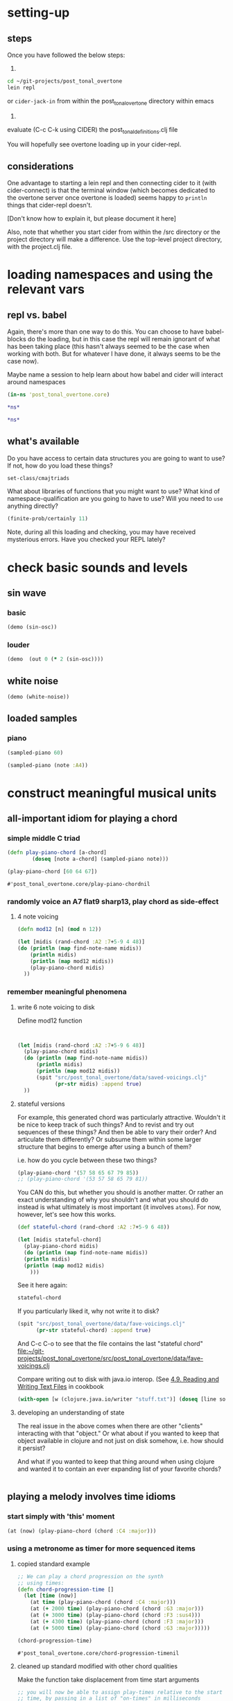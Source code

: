 * setting-up
** steps
Once you have followed the below steps:

1.

#+BEGIN_SRC bash
cd ~/git-projects/post_tonal_overtone
lein repl
#+END_SRC

or ~cider-jack-in~ from within the post_tonal_overtone
directory within emacs

2. 

evaluate (C-c C-k using CIDER) the post_tonal_definitions.clj file 

You will hopefully see overtone loading up in your cider-repl.

** considerations
One advantage to starting a lein repl and then connecting cider to it
(with cider-connect) is that the terminal window (which becomes
dedicated to the overtone server once overtone is loaded) seems happy
to ~println~ things that cider-repl doesn't. 

[Don't know how to explain it, but please document it here]

Also, note that whether you start cider from within the /src directory
or the project directory will make a difference. Use the top-level
project directory, with the project.clj file.
* loading namespaces and using the relevant vars 
** repl vs. babel
Again, there's more than one way to do this. You can choose to have
babel-blocks do the loading, but in this case the repl will remain
ignorant of what has been taking place (this hasn't always seemed to
be the case when working with both. But for whatever I have done, it
always seems to be the case now).

Maybe name a session to help learn about how babel and cider will
interact around namespaces

#+BEGIN_SRC clojure :session vle
 (in-ns 'post_tonal_overtone.core)
#+END_SRC

#+RESULTS:
: #<Namespace post_tonal_overtone.core>

#+BEGIN_SRC clojure :session vle
*ns*
#+END_SRC

#+RESULTS:
: #<Namespace user>

#+BEGIN_SRC clojure
*ns*
#+END_SRC

#+RESULTS:
: #<Namespace post_tonal_overtone.core>
** what's available
Do you have access to certain data structures you are going to want to
use? If not, how do you load these things?

#+BEGIN_SRC clojure :session vle
set-class/cmajtriads
#+END_SRC

#+RESULTS:
| 48 | 52 | 55 |
| 48 | 52 | 67 |
| 48 | 52 | 79 |
| 48 | 64 | 55 |
| 48 | 64 | 67 |
| 48 | 64 | 79 |
| 48 | 76 | 55 |
| 48 | 76 | 67 |
| 48 | 76 | 79 |
| 60 | 52 | 55 |
| 60 | 52 | 67 |
| 60 | 52 | 79 |
| 60 | 64 | 55 |
| 60 | 64 | 67 |
| 60 | 64 | 79 |
| 60 | 76 | 55 |
| 60 | 76 | 67 |
| 60 | 76 | 79 |
| 72 | 52 | 55 |
| 72 | 52 | 67 |
| 72 | 52 | 79 |
| 72 | 64 | 55 |
| 72 | 64 | 67 |
| 72 | 64 | 79 |
| 72 | 76 | 55 |
| 72 | 76 | 67 |
| 72 | 76 | 79 |

What about libraries of functions that you might want to use? What
kind of namespace-qualification are you going to have to use? Will you
need to ~use~ anything directly?

#+BEGIN_SRC clojure :session vle
(finite-prob/certainly 11)
#+END_SRC

#+RESULTS:
| 11 | 1 |


Note, during all this loading and checking, you may have received
mysterious errors. Have you checked your REPL lately?
* check basic sounds and levels
** sin wave
*** basic
#+BEGIN_SRC clojure :session vle
(demo (sin-osc))
#+END_SRC

#+RESULTS:
: #<synth-node[loading]: post_tonal_ov485/audition-synth 56>
*** louder
#+BEGIN_SRC clojure :session vle
(demo  (out 0 (* 2 (sin-osc))))
#+END_SRC

#+RESULTS:
: #<synth-node[loading]: post_tonal_ov485/audition-synth 57>

** white noise

#+BEGIN_SRC clojure :session vle
(demo (white-noise))
#+END_SRC

#+RESULTS:
: #<synth-node[loading]: post_tonal_ov485/audition-synth 58>
** loaded samples
*** piano
#+BEGIN_SRC clojure :session vle
(sampled-piano 60)
#+END_SRC

#+RESULTS:
: #<synth-node[loading]: overtone.inst.973/sampled-piano 59>

#+BEGIN_SRC clojure :session vle
(sampled-piano (note :A4))
#+END_SRC

#+RESULTS:
: #<synth-node[loading]: overtone.inst.973/sampled-piano 60>
* construct meaningful musical units
** all-important idiom for playing a chord
*** simple middle C triad
  #+BEGIN_SRC clojure :session vle
(defn play-piano-chord [a-chord]
        (doseq [note a-chord] (sampled-piano note)))

(play-piano-chord [60 64 67])
 #+END_SRC

  #+RESULTS:
  : #'post_tonal_overtone.core/play-piano-chordnil
*** randomly voice an A7 flat9 sharp13, play chord as side-effect
**** 4 note voicing
#+BEGIN_SRC clojure :session vle :results output
(defn mod12 [n] (mod n 12))

(let [midis (rand-chord :A2 :7+5-9 4 48)]
(do (println (map find-note-name midis))
    (println midis)
    (println (map mod12 midis))
    (play-piano-chord midis)
  ))
#+END_SRC

#+RESULTS:
: (:C#3 :F3 :Bb3 :Bb5)
: (49 53 58 82)
: (1 5 10 10)
*** remember meaningful phenomena
**** write 6 note voicing to disk

Define mod12 function 
#+BEGIN_SRC clojure :session vle :results output


(let [midis (rand-chord :A2 :7+5-9 6 48)]
  (play-piano-chord midis)
  (do (println (map find-note-name midis))
      (println midis)
      (println (map mod12 midis))
      (spit "src/post_tonal_overtone/data/saved-voicings.clj"
            (pr-str midis) :append true)
  ))
#+END_SRC

#+RESULTS:
: (:F3 :A3 :Bb3 :F4 :G5 :A5)
: (53 57 58 65 79 81)
: (5 9 10 5 7 9) nil
**** stateful versions

For example, this generated chord was particularly attractive.
Wouldn't it be nice to keep track of such things? And to revist and
try out sequences of these things? And then be able to vary their
order? And articulate them differently? Or subsume them within some
larger structure that begins to emerge after using a bunch of them?


i.e. how do you cycle between these two things?
#+BEGIN_SRC clojure
(play-piano-chord '(57 58 65 67 79 85))
;; (play-piano-chord '(53 57 58 65 79 81))
#+END_SRC

#+RESULTS:
: nil

You CAN do this, but whether you should is another matter. Or rather
an exact understanding of why you shouldn't and what you should do
instead is what ultimately is most important (it involves ~atoms~).
For now, however, let's see how this works.
#+BEGIN_SRC clojure :session vle :results output
(def stateful-chord (rand-chord :A2 :7+5-9 6 48))

(let [midis stateful-chord]
  (play-piano-chord midis)
  (do (println (map find-note-name midis))
  (println midis)
  (println (map mod12 midis)
    )))
#+END_SRC

#+RESULTS:
: (:A3 :Bb3 :F4 :G4 :G5 :C#6)
: (57 58 65 67 79 85)
: (9 10 5 7 7 1)

See it here again:
#+BEGIN_SRC clojure
stateful-chord
#+END_SRC

#+RESULTS:
| 57 | 58 | 65 | 67 | 79 | 85 |


If you particularly liked it, why not write it to disk?

#+BEGIN_SRC clojure
(spit "src/post_tonal_overtone/data/fave-voicings.clj"
      (pr-str stateful-chord) :append true)
#+END_SRC

#+RESULTS:
: nil

And C-c C-o to see that the file contains the last "stateful chord"
[[file:~/git-projects/post_tonal_overtone/src/post_tonal_overtone/data/fave-voicings.clj]]

Compare writing out to disk with java.io interop. (See 
[[file:~/git/org/clojure-books.org::*4.9.%20Reading%20and%20Writing%20Text%20Files][4.9. Reading and Writing Text Files]] in cookbook
 #+BEGIN_SRC clojure
(with-open [w (clojure.java.io/writer "stuff.txt")] (doseq [line some-large-seq-of-strings] (.write w line) (.newLine w)))
 #+END_SRC
**** developing an understanding of state
The real issue in the above comes when there are other "clients"
interacting with that "object." Or what about if you wanted to keep
that object available in clojure and not just on disk somehow, i.e.
how should it persist?

And what if you wanted to keep that thing around when using clojure
and wanted it to contain an ever expanding list of your favorite chords?
#+BEGIN_SRC clojure

#+END_SRC
** playing a melody involves time idioms
*** start simply with 'this' moment
#+BEGIN_SRC clojure :session vle
(at (now) (play-piano-chord (chord :C4 :major)))
#+END_SRC

#+RESULTS:
: nil

*** using a metronome as timer for more sequenced items
**** copied standard example
  #+BEGIN_SRC clojure
;; We can play a chord progression on the synth
;; using times:
(defn chord-progression-time []
  (let [time (now)]
    (at time (play-piano-chord (chord :C4 :major)))
    (at (+ 2000 time) (play-piano-chord (chord :G3 :major)))
    (at (+ 3000 time) (play-piano-chord (chord :F3 :sus4)))
    (at (+ 4300 time) (play-piano-chord (chord :F3 :major)))
    (at (+ 5000 time) (play-piano-chord (chord :G3 :major)))))

(chord-progression-time)

  #+END_SRC

  #+RESULTS:
  : #'post_tonal_overtone.core/chord-progression-timenil
**** cleaned up standard modified with other chord qualities

Make the function take displacement from time start arguments
  #+BEGIN_SRC clojure
;; you will now be able to assign play-times relative to the start
;; time, by passing in a list of "on-times" in milliseconds
(defn my-chord-progression-time [times]
  (let [time (now)
        [time1 time2 time3 time4 time5] times]
    (at time (play-piano-chord (chord :C4 :dom7)))
    (at (+ time1 time) (play-piano-chord (chord :G3 :major7)))
    (at (+ time2 time) (play-piano-chord (chord :F3 :sus4)))
    (at (+ time3 time) (play-piano-chord (chord :F3 :sus2)))
    (at (+ time4 time) (play-piano-chord (chord :G3 :minor7)))
    (at (+ time5 time) (play-piano-chord (chord :C3 :dim7)))))



  #+END_SRC

  #+RESULTS:
  : #'post_tonal_overtone.core/my-chord-progression-timenil

#+BEGIN_SRC clojure
(my-chord-progression-time '(2000 4000 6000 9000 130000))
#+END_SRC

#+RESULTS:
: nil

*** defined ~play~ doesn't have an example in the documentation
**** as defined, will play a sequence separated by a specified millisecond amount
Changed to work with sampled-piano instead of saw;
also, midi->hz appears unnecessary for sampled-piano
#+BEGIN_SRC clojure :session vle
(defn play [time notes sep]
  (let [note (first notes)]
    (when note
      (at time (sampled-piano note)))
    (let [next-time (+ time sep)]
      (apply-at next-time play [next-time (rest notes) sep]))))
#+END_SRC

#+RESULTS:
: #'post_tonal_overtone.core/play

#+BEGIN_SRC clojure :session vle
(play (now) [60 64 71] 200)
#+END_SRC

#+RESULTS:
: #<ScheduledJob id: 1, created-at: Wed 04:48:12s, initial-delay: 198, desc: "Overtone delayed fn", scheduled? false>
**** nice: provide a large list as an argument and get out a long sequence of notes
#+BEGIN_SRC clojure :session vle
(play (now) (flatten set-class/cmajtriads) 100)
#+END_SRC

#+RESULTS:
: #<ScheduledJob id: 223, created-at: Wed 04:48:57s, initial-delay: 99, desc: "Overtone delayed fn", scheduled? true>

#+RESULTS:
: #<ScheduledJob id: 4401268, created-at: Wed 04:48:49s, initial-delay: 200, desc: "Overtone delayed fn", scheduled? true>

**** modified (fails?)
Why do you need to pass in the time it starts? Any reason that
shouldn't be now? Wouldn't be more useful to be able to vary what
instrument you want to be playing?
#+BEGIN_SRC clojure :session vle
(defn my-play [inst notes sep]
  (let [note (first notes)
        time (now)]
    (when note
      (at time (inst note)))
    (let [next-time (+ time sep)]
      (apply-at next-time my-play [inst (rest notes) sep]))))
#+END_SRC

#+RESULTS:
: #'post_tonal_overtone.core/my-play

#+BEGIN_SRC clojure :session vle
(my-play sampled-piano [60 64 67] 2000)
#+END_SRC

#+RESULTS:
: #<ScheduledJob id: 3858, created-at: Wed 04:52:54s, initial-delay: 1999, desc: "Overtone delayed fn", scheduled? true>

**** modify to play with random intervals between notes (fails to reapply)
#+BEGIN_SRC clojure :session vle
(defn new-play [time notes seps]
  (let [note (first notes)
        sep (rand-nth seps)]
    (when note
      (at time (sampled-piano note))
      (println sep))
    (let [next-time (+ time (rand-nth seps))]
      (apply-at next-time play [next-time (rest notes) (rand-nth seps)]))))
#+END_SRC

#+RESULTS:
: #'post_tonal_overtone.core/new-play

#+BEGIN_SRC clojure :session vle
(new-play (now) (flatten set-class/cmajtriads) [100 1000])
#+END_SRC

#+RESULTS:
: #<ScheduledJob id: 5259, created-at: Wed 04:53:56s, initial-delay: 99, desc: "Overtone delayed fn", scheduled? true>

* generate large databases of musical events
** transpose triply nested list
#+BEGIN_SRC clojure :session vle
(defn tn-colls [tn coll-of-colls]
  (map (fn [coll] (map #(+ tn %) coll)) coll-of-colls))
#+END_SRC

#+RESULTS:
: #'post_tonal_overtone.core/tn-colls

#+BEGIN_SRC clojure :session vle
(first set-class/nested-transposed-tetrachords)
#+END_SRC

#+RESULTS:
| 11 | 12 | 13 | 14 |
| 10 | 11 | 12 | 13 |
|  9 | 10 | 11 | 12 |
|  8 |  9 | 10 | 11 |
|  7 |  8 |  9 | 10 |
|  6 |  7 |  8 |  9 |
|  5 |  6 |  7 |  8 |
|  4 |  5 |  6 |  7 |
|  3 |  4 |  5 |  6 |
|  2 |  3 |  4 |  5 |
|  1 |  2 |  3 |  4 |

#+BEGIN_SRC clojure :session vle
(tn-colls 60 (first set-class/nested-transposed-tetrachords))
#+END_SRC

#+RESULTS:
| 71 | 72 | 73 | 74 |
| 70 | 71 | 72 | 73 |
| 69 | 70 | 71 | 72 |
| 68 | 69 | 70 | 71 |
| 67 | 68 | 69 | 70 |
| 66 | 67 | 68 | 69 |
| 65 | 66 | 67 | 68 |
| 64 | 65 | 66 | 67 |
| 63 | 64 | 65 | 66 |
| 62 | 63 | 64 | 65 |
| 61 | 62 | 63 | 64 |


#+BEGIN_SRC clojure :session vle
(subvec (vec set-class/nested-transposed-tetrachords) 0 2)
#+END_SRC

#+RESULTS:
| (11 12 13 14) | (10 11 12 13) | (9 10 11 12) | (8 9 10 11) | (7 8 9 10) | (6 7 8 9)  | (5 6 7 8) | (4 5 6 7) | (3 4 5 6) | (2 3 4 5) | (1 2 3 4) |
| (11 12 13 15) | (10 11 12 14) | (9 10 11 13) | (8 9 10 12) | (7 8 9 11) | (6 7 8 10) | (5 6 7 9) | (4 5 6 8) | (3 4 5 7) | (2 3 4 6) | (1 2 3 5) |

#+BEGIN_SRC clojure :session vle
((fn [cococ] (map #(tn-colls 60 %) cococ)) (subvec (vec set-class/nested-transposed-tetrachords) 0 3))
#+END_SRC

#+RESULTS:
| (71 72 73 74) | (70 71 72 73) | (69 70 71 72) | (68 69 70 71) | (67 68 69 70) | (66 67 68 69) | (65 66 67 68) | (64 65 66 67) | (63 64 65 66) | (62 63 64 65) | (61 62 63 64) |
| (71 72 73 75) | (70 71 72 74) | (69 70 71 73) | (68 69 70 72) | (67 68 69 71) | (66 67 68 70) | (65 66 67 69) | (64 65 66 68) | (63 64 65 67) | (62 63 64 66) | (61 62 63 65) |
| (71 72 74 75) | (70 71 73 74) | (69 70 72 73) | (68 69 71 72) | (67 68 70 71) | (66 67 69 70) | (65 66 68 69) | (64 65 67 68) | (63 64 66 67) | (62 63 65 66) | (61 62 64 65) |
** start working with keyworded maps instead of unadorned lists
*** basic uses of hashes (sets)
#+BEGIN_SRC clojure :session vle
#{:a '(1 2 3) :b '(12 13 14)}
#+END_SRC

#+RESULTS:
: #{(12 13 14) (1 2 3) :b :a}

#+BEGIN_SRC clojure :session vle
(type #{:a '(1 2 3) :b '(12 13 14)})
#+END_SRC

#+RESULTS:
: clojure.lang.PersistentHashSet
*** hash-maps
**** simple
#+BEGIN_SRC clojure :session vle
(def h {:a '(1 2 3) :b '(12 13 14)})
(type h)
#+END_SRC

#+RESULTS:
: #'post_tonal_overtone.core/hclojure.lang.PersistentHashMap

#+BEGIN_SRC clojure :session vle
(get h :a)
#+END_SRC

#+RESULTS:
| 1 | 2 | 3 |
**** pc-related
#+BEGIN_SRC clojure :session vle
(def chords {:0123-tn11 [11 12 13 14] :0123-tn10 [10 11 12 13] :0123-tn9 [9 10 11 12]})
#+END_SRC

#+RESULTS:
: #'post_tonal_overtone.core/chords

#+BEGIN_SRC clojure :session vle
(get chords :0123-tn10)
#+END_SRC  

#+RESULTS:
| 10 | 11 | 12 | 13 |
**** automate key assignment (arbitrary) for sets of chords
** note names vs. midi numbers--note vs. find-note-name
#+BEGIN_SRC clojure :session vle
(note :A4)
#+END_SRC

#+RESULTS:
: 69

#+BEGIN_SRC clojure :session vle
(find-note-name 21)
#+END_SRC

#+RESULTS:
: :A0

#+BEGIN_SRC clojure :session vle
(note-info "C#5")
#+END_SRC

#+RESULTS:
: '(:match "C#5"  :pitch-class :C#  :octave 5  :interval 1  :midi-note 73)

